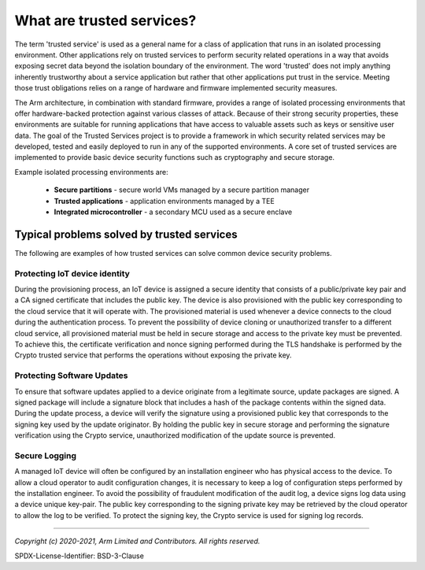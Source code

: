 What are trusted services?
==========================

The term 'trusted service' is used as a general name for a class of application that runs in an isolated
processing environment.  Other applications rely on trusted services to perform security related operations in
a way that avoids exposing secret data beyond the isolation boundary of the environment.  The word 'trusted'
does not imply anything inherently trustworthy about a service application but rather that other applications
put trust in the service.  Meeting those trust obligations relies on a range of hardware and firmware
implemented security measures.

The Arm architecture, in combination with standard firmware, provides a range of isolated processing environments
that offer hardware-backed protection against various classes of attack.  Because of their strong security
properties, these environments are suitable for running applications that have access to valuable assets
such as keys or sensitive user data.  The goal of the Trusted Services project is to provide a framework in
which security related services may be developed, tested and easily deployed to run in any of the supported
environments.  A core set of trusted services are implemented to provide basic device security functions such
as cryptography and secure storage.

Example isolated processing environments are:

    - **Secure partitions** - secure world VMs managed by a secure partition manager
    - **Trusted applications** - application environments managed by a TEE
    - **Integrated microcontroller** - a secondary MCU used as a secure enclave

Typical problems solved by trusted services
-------------------------------------------

The following are examples of how trusted services can solve common device security problems.


Protecting IoT device identity
''''''''''''''''''''''''''''''

During the provisioning process, an IoT device is assigned a secure identity that consists of a public/private
key pair and a CA signed certificate that includes the public key.  The device is also provisioned with the
public key corresponding to the cloud service that it will operate with.  The provisioned material is used
whenever a device connects to the cloud during the authentication process.  To prevent the possibility
of device cloning or unauthorized transfer to a different cloud service, all provisioned material must be
held in secure storage and access to the private key must be prevented.  To achieve this, the certificate
verification and nonce signing performed during the TLS handshake is performed by the Crypto trusted service
that performs the operations without exposing the private key.


Protecting Software Updates
'''''''''''''''''''''''''''

To ensure that software updates applied to a device originate from a legitimate source, update packages are
signed.  A signed package will include a signature block that includes a hash of the package contents within
the signed data.  During the update process, a device will verify the signature using a provisioned public key
that corresponds to the signing key used by the update originator.  By holding the public key in secure storage
and performing the signature verification using the Crypto service, unauthorized modification of the update
source is prevented.


Secure Logging
''''''''''''''

A managed IoT device will often be configured by an installation engineer who has physical access to the
device.  To allow a cloud operator to audit configuration changes, it is necessary to keep a log of
configuration steps performed by the installation engineer.  To avoid the possibility of fraudulent
modification of the audit log, a device signs log data using a device unique key-pair.  The public key
corresponding to the signing private key may be retrieved by the cloud operator to allow the log to
be verified.  To protect the signing key, the Crypto service is used for signing log records.

--------------------

*Copyright (c) 2020-2021, Arm Limited and Contributors. All rights reserved.*

SPDX-License-Identifier: BSD-3-Clause
